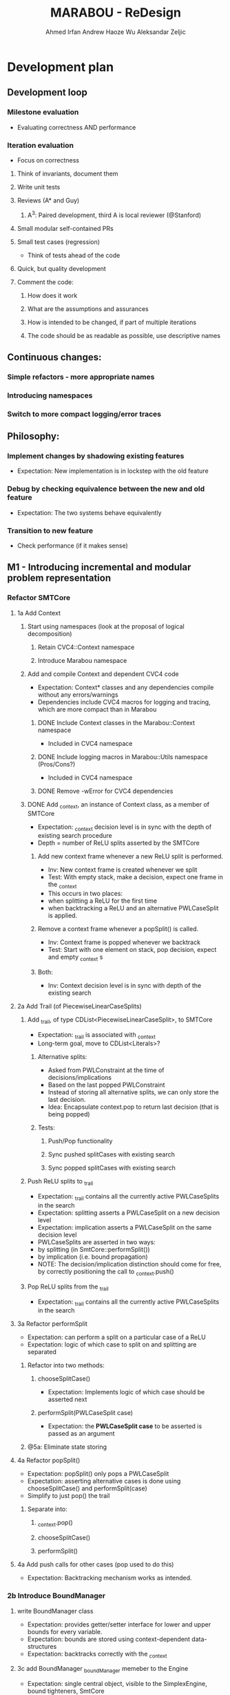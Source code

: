 #+TODO:  TODO(t) NEW(n) | DONE(d)
#+TODO:  Aleks(k) Ahmed(a) Andrew(h) | DONE(d)
#+TITLE: MARABOU - ReDesign
#+AUTHOR: Ahmed Irfan
#+AUTHOR: Andrew Haoze Wu 
#+AUTHOR: Aleksandar Zeljic

* Development plan

** Development loop 
*** Milestone evaluation
- Evaluating correctness AND performance
*** Iteration evaluation
- Focus on correctness
**** Think of invariants, document them
**** Write unit tests
**** Reviews (A* and Guy) 
***** A^3: Paired development, third A is local reviewer (@Stanford)
**** Small modular self-contained PRs
**** Small test cases (regression)
- Think of tests ahead of the code
**** Quick, but quality development 
**** Comment the code: 
***** How does it work
***** What are the assumptions and assurances
***** How is intended to be changed, if part of multiple iterations 
***** The code should be as readable as possible, use descriptive names
** Continuous changes:
*** Simple refactors - more appropriate names
*** Introducing namespaces 
*** Switch to more compact logging/error traces 
** Philosophy: 
*** Implement changes by shadowing existing features
- Expectation: New implementation is in lockstep with the old feature
*** Debug by checking equivalence between the new and old feature 
- Expectation: The two systems behave equivalently
*** Transition to new feature 
- Check performance (if it makes sense)
** M1 - Introducing incremental and modular problem representation
*** Refactor SMTCore 
**** 1a Add Context 
***** Start using namespaces (look at the proposal of logical decomposition)
****** Retain CVC4::Context namespace
****** Introduce Marabou namespace
***** Add and compile Context and dependent CVC4 code
- Expectation: Context* classes and any dependencies compile without any errors/warnings
- Dependencies include CVC4 macros for logging and tracing, which are more compact than in Marabou
****** DONE Include Context classes in the Marabou::Context namespace
CLOSED: [2020-03-24 Tue 13:53]
- Included in CVC4 namespace
****** DONE Include logging macros in Marabou::Utils namespace (Pros/Cons?)
CLOSED: [2020-03-24 Tue 13:53]
- Included in CVC4 namespace
****** DONE Remove -wError for CVC4 dependencies
CLOSED: [2020-03-30 Mon 14:12]
***** DONE Add _context, an instance of Context class, as a member of SMTCore
CLOSED: [2020-03-30 Mon 15:45]
- Expectation: _context decision level is in sync with the depth of existing search procedure
- Depth = number of ReLU splits asserted by the SMTCore
****** Add new context frame whenever a new ReLU split is performed.
- Inv: New context frame is created whenever we split
- Test: With empty stack, make a decision, expect one frame in the _context  
- This occurs in two places:
- when splitting a ReLU for the first time
- when backtracking a ReLU and an alternative PWLCaseSplit is applied.
****** Remove a context frame whenever a popSplit() is called.
- Inv: Context frame is popped whenever we backtrack
- Test: Start with one element on stack, pop decision, expect and empty _context s
****** Both:
- Inv: Context decision level is in sync with depth of the existing search  
**** 2a Add Trail (of PiecewiseLinearCaseSplits)
***** Add _trail, of type CDList<PiecewiseLinearCaseSplit>, to SMTCore
- Expectation: _trail is associated with _context
- Long-term goal, move to CDList<Literals>?
****** Alternative splits:
- Asked from PWLConstraint at the time of decisions/implications 
- Based on the last popped PWLConstraint
- Instead of storing all alternative splits, we can only store the last decision.
- Idea: Encapsulate context.pop to return last decision (that is being popped)
****** Tests:
******* Push/Pop functionality
******* Sync pushed splitCases with existing search 
******* Sync popped splitCases with existing search
***** Push ReLU splits to _trail 
- Expectation: _trail contains all the currently active PWLCaseSplits in the search
- Expectation: splitting asserts a PWLCaseSplit on a new decision level
- Expectation: implication asserts a PWLCaseSplit on the same decision level
- PWLCaseSplits are asserted in two ways:
- by splitting (in SmtCore::performSplit())
- by implication (i.e. bound propagation)
- NOTE: The decision/implication distinction should come for free, by correctly
  positioning the call to _context.push()
***** Pop ReLU splits from the _trail
- Expectation: _trail contains all the currently active PWLCaseSplits in the search
**** 3a Refactor performSplit
- Expectation: can perform a split on a particular case of a ReLU
- Expectation: logic of which case to split on and splitting are separated
***** Refactor into two methods:
****** chooseSplitCase()
- Expectation: Implements logic of which case should be asserted next
****** performSplit(PWLCaseSplit case)
- Expectation: the *PWLCaseSplit case* to be asserted is passed as an argument
***** @5a: Eliminate state storing 
**** 4a Refactor popSplit()
- Expectation: popSplit() only pops a PWLCaseSplit
- Expectation: asserting alternative cases is done using chooseSplitCase() and  performSplit(case)
- Simplify to just pop() the trail 
***** Separate into: 
****** _context.pop()
****** chooseSplitCase()
****** performSplit()
**** 4a Add push calls for other cases (pop used to do this)
- Expectation: Backtracking mechanism works as intended. 
*** 2b Introduce BoundManager
**** write BoundManager class 
- Expectation: provides getter/setter interface for lower and upper bounds for every variable.
- Expectation: bounds are stored using context-dependent data-structures
- Expectation: backtracks correctly with the _context
**** 3c add BoundManager _boundManager memeber to the Engine 
- Expectation: single central object, visible to the SimplexEngine, bound tighteners, SmtCore 
**** 4b mirror all bound update calls to _boundManager  
- Expectation: _boundManager is in sync with bounds returned by the BoundTighteners 
***** Verify correctness at this point! 
**** 4c Tighteners obtain local bounds from BoundManager
- Expectation: all BoundTighteners use only _boundManager to store bounds 
***** Remove all updates to local bounds 
***** Remove local bounds 
**** 4d Tableau obtains local bounds from BoundManager
- Simplex ensures that bounds are up to date before performing any steps
**** 5c (optional) Refactor Tighteners   
***** 6a (optional) Create a Tightener interface/superclass
***** 7a (optional) Refactor existing tighteners
*** Refactor Tableau / Simplex
**** 1b Fix size of the tableau for ReLUs
- Use the existing forward/backward variables
- According to Guy the functionality should be there already
- Eliminates need for resizing, simplifies bookkeeping all-around
- Simplex-friendly encoding, by asserting constant bounds to the Tableau
**** Think about other PWLConstraints
*** 5a Remove existing store mechanism
- No longer necessary to store/restore states
**** Remove all calls to store/restore state
*** 5b Refactor precisionRestoration, to only restore the tableau 
- With bounds and ReLUs stored independently and incrementally there is no need to replay they ReLUs.
- Fixed size tableau -> eliminates need for replaying
*** EVALUATE PERFORMANCE 
* Marabou Engine:
#+begin_src C++
Engine::Engine( unsigned verbosity )
    : _rowBoundTightener( *_tableau )
    , _symbolicBoundTightener( NULL )
    , _smtCore( this )
    , _numPlConstraintsDisabledByValidSplits( 0 )
    , _preprocessingEnabled( false )
    , _initialStateStored( false )
    , _work( NULL )
    , _basisRestorationRequired( Engine::RESTORATION_NOT_NEEDED )
    , _basisRestorationPerformed( Engine::NO_RESTORATION_PERFORMED )
    , _costFunctionManager( _tableau )
    , _quitRequested( false )
    , _exitCode( Engine::NOT_DONE )
    , _constraintBoundTightener( *_tableau )
    , _numVisitedStatesAtPreviousRestoration( 0 )
    , _networkLevelReasoner( NULL )
    , _verbosity( verbosity )
    , _lastNumVisitedStates( 0 )
    , _lastIterationWithProgress( 0 )
{}
#+end_src

_work - a piece of computation, saves on memory re-alloc

Seems to serve as a high-level flow-control

** Solve()

** Questions/Issues 

*** Store the entire engine state, fairly often. 
**** Tableau, Bounds, etc.
*** Step away from exception driven control flow 
- this will affect almost everything
- when is the good time to do this?)
- Perhaps, implement new stuff without exceptions 
- Refactor old components over time? 
*** Separate into BoundTighteners, DecisionMakers, ...
*** Keep restarts/timeoutQuits/IncrementalAPICalls, statistics, etc
*** Annotate used/unused methods
* What are our goals?
** Neurify-like behavior
*** Back-trackable 
*** Incremental (diff based, context-dependent data-structures)
** CDCL
*** Explainability
*** SAT-engine
** Other (user desires)
*** Incremental query interface
*** Recurrent networks
*** Other activation functions   
*** Approximations
* Vision (sort of)
** Component Class Diagram
[[file:ComponentsCD.png]]
** Disjunction Class Diagram
[[file:Disjunction.png]]
* Proposed order of changes 
** SmtCore (context support)
- Import Context and dependent code, make it compile 
*** Add context to SMTCore
**** Internal representation of literals (needed for Interval splitting, CDCL)
- Discussion about how to represent queries, ReLUs, bounds, intervals etc.
*****  DisjunctionConstraint/Clause
****** Refactor PiecewiseLinearConstraint 
****** Allows support for disjunctions in input queries (usability goal!) 
****** Interval splitting - by introducing Clauses as lemmas-on-deman
Returns the list of case splits that this piecewise linear
constraint breaks into. These splits need to complementary,
i.e. if the list is {l1, l2, ..., ln-1, ln},
then ~l1 /\ ~l2 /\ ... /\ ~ln-1 --> ln.

Currently PWLConstraint returns a list of conjunctions, we could abstract that
to a list of n*k+1 clauses, where k is conjunction length.


f = y - ReLU(x) ::: (x > 0 /\ f = 0 ) \/ (x <= 0 /\ y = 0)

y = ReLU(x) ::: (x > 0 /\ x = y ) \/ (x <= 0 /\ y = 0)
(x > 0 \/ x <= 0) / in the lonf run getCases returns only this
(- (x > 0) \/ x = y) / monitored by boolean propagation
(- (x <= 0) \/ y = 0)
---------------------
( b1 \/ -b1)

Handled automatically
( b1 -> x = y)
( -b1 -> y = 0)
***** Separate current PWLConstraint into general Disjunction and things specific to Pwls
Introduce a general Disjunction class
Refactor PWLConstraint to be a subclass of Disjunction

**** BoundManager (base-level should be simple)
***** use context dependent data-structure to store bounds, test in parallel to existing data-structures
***** Centralized use, all Tighteners should use this to store bounds
****** Tightener refactor
******* Identify the interface, Implement it
******* Refactor existing tighteners using the interface

*** Refactor Push and Pop  
**** DecisionMaker (encapsulates different decision logic)
***** Class design  
***** Implement it
***** Refactor existing pieces
****** Internal ReLU Splitting (existing threshold guided branch and bound search)
****** Direct ReLU Splitting (potentially same as above) 
****** Input interval splitting (may also depend on Internal representation @1) 

*** Scheduler - Implement Search strategies: 
 Neurify-like, Reluplex-like, something in between?

** Engine (this list is unordered)
*** Precision restoration (to become very light-weight)
- Can this be associated somehow with the context?
- Replay the context instead of the current implementation
- When in the roadmap this makes sense to be done?
- By decoupling the tableau matrix from the matrix, there is no need to replay
  the SMT-level constraints on the simplex side.
- Is it neccessary to replay the constraints for bound tightening reasons?
- Most of the restorePrecision method seems to become redundant once bounds are
  decoupled from the tableau matrix.
*** Question: Difference between weak and strong restoration
*** applySplit
- INV: Only updates bounds, and does not touch the Tableau matrix
- revise: column merging functionality
*** Solve method 
- Refactor to put boiler-plate in the background
- Main loop with 
*** Eliminate Exception driven control flow
- InfeasibleQueryException -> Conflict, Conflict @0 is UNSAT
- 
*** CVC4s macros for logging things
* Tableau 
[[file:~/git/azmarabou/src/engine/Tableau.cpp::Tableau::Tableau()]]
#+begin_src C++
Tableau::Tableau()
    : _n ( 0 )
    , _m ( 0 )
    , _A( NULL )
    , _sparseColumnsOfA( NULL )
    , _sparseRowsOfA( NULL )
    , _denseA( NULL )
    , _changeColumn( NULL )
    , _pivotRow( NULL )
    , _b( NULL )
    , _workM( NULL )
    , _workN( NULL )
    , _unitVector( NULL )
    , _basisFactorization( NULL )
    , _multipliers( NULL )
    , _basicIndexToVariable( NULL )
    , _nonBasicIndexToVariable( NULL )
    , _variableToIndex( NULL )
    , _nonBasicAssignment( NULL )
    , _lowerBounds( NULL )
    , _upperBounds( NULL )
    , _boundsValid( true )
    , _basicAssignment( NULL )
    , _basicStatus( NULL )
    , _basicAssignmentStatus( ITableau::BASIC_ASSIGNMENT_INVALID )
    , _statistics( NULL )
    , _costFunctionManager( NULL )
    , _rhsIsAllZeros( true )
{
}
#+end_src

Tableau integrates the tableau coefficients, bounds and assignment, and is stored frequently. 


If we introduce auxiliary ReLU variables upfront there is no reason to change
the tableau after the fact.

We only need to assert and backtrack bounds. Whatever simplex does to Tableau
state it is staying within the tableau, thus not needing to be stored.

Assignment does not need to be backtracked and thus no storing.


Simplex will need to make sure to fetch the latest bounds. Maybe use decision level for synchronization?

* Main loop  
- Step away from Exception-driven flow control
- Implements the global strategy of the algorithm 
  Neurify -> SmtCore and no simplex
  Marabou -> Simplex and occasional SMTCore split
- Elaborate on current functionality

*** Questions
**** Set a vision what it should be 
**** What's the relationship to SMTCore and other pieces. 

* SMT Core - a scheduler for different theory reasoning
SMTCore as the forum where all the different kinds of reasoning meet

** Adding Context object which will dictate backtracking using
advanceDecisionLevel and backtrack.

New implementation of performSplit and popSplit

Implementation of terms and literals

*** What is stored in the context.

*** How do we represent the information about, bounds/intervals, relus 

**** Representation as Booleans for ReLUs? Convenient for communication with a SAT solver
***** Do we keep a mapping? Or do we directly use the representation? 

** pwlConstraint refactor:
Disjunctions/Clause support 
PWLConstraint as a sub-class
IntervalPartition as a sub-class

>Allow disjunctions in queries (GREAT!)

** Decision-making pattern, with a simple interface
Splitting = decision making 
Implied splits = implication

ReLU splitting
Interval splitting
Disjunction splitting
Look into QueryDivider interface

Threshold for ReLU splitting - slowly phased out (over time), implemented in a
splitter.

*** Also, interface to a SAT solver 
Can have a decision making wrapper if we consult the SAT solver for decisions




** VISION: Learning and back-tracking - keep in mind  

** Questions
**** Set a vision what it should be 
*** What's the relationship to SMTCore and other pieces.
*** Currently: lacks flexibility for back-jumping 
** Changes
*** freeMemory goes away after context is introduced
*** TheorySolver interface from SMT: TheorySolver returns SAT/UNSAT/UNKNOWN  
*** reportViolatedConstraint -> ? reportAssignmentConflict/reportConflict
This method communicates a constraint has been violated. 
should move to a decisionMaking logic
*** getViolationCounts 
should move to a decisionMaking logic
**** setConstraintViolationThreshold
**** chooseViolatedConstraintForFixing
**** pickSplitPLConstraint
**** Engine:pickSplitPLConstraint
*** _needToSplit - might become more complex, who wants to split, how?
**** Might become an enum
*** performSplit
Assumes it know what to split on
**** Separate ReLU Splitting logic from general splitting logic
**** No negations -> ReLU Splitting and Disjunction splitting.
**** Store alternativeSplits? Do we need this, there are other solutions
***** Alternative: Store flags for cases in the constraint itself?
**** PWLConstraint getConstraints  ?
**** popSplit - needs severe refactoring
***** Just the pop()
***** Separate decide of alternative splits 
***** What does checkSkewFromDebuggingSolution() does?
**** recordImpliedValidSplit -> Implications, could be more than just ReLUs in the future.
**** allSplitsSoFar -> getAllReLUPhases

* Simplex Core
For now, we try to minimize the changes to the simplex code. Proposed changes
should merely move the main copy of the bounds to BoundManager. A simple method
that updates the tableau bounds should be implemented. 

#+begin_src C++ 
  // Copies new Bounds from the bound manager. 
  //Lazy options include using the ContextNotifyObj to store the exact bounds that
  // need updating.
  Tableau::updateBounds()
  {
  }
#+end_src
This method is called before any simplex steps are taken.
The Tableau should be unchanged otherwise.

** How would restorPrecision work?
* Bounds

** Observations
Separate copy of the bounds is kept at:
- ConstraintBoundTightener
- RowBoundTightener
- SymbolicBoundTightener

- Simplex - either update bound from the BM, or uses ContextNotifyObj interface,
  consider tighter itegration in second iteration.

First wave - implementation can just mimic the call to local copies of lower and upper bounds.

Second wave - Refactor the bound tighteners to use the BoundManager in the same
way. Goal: identify bound tightener pattern. A function to enumerate terms and a
function to propagate bounds on them.


We propose a bound manager class:
#+begin_src C++ 
BoundManager::BoundManager(const Context & ctx)
: _ctx(ctx)
, _lowerBounds(NULL) // vector of vectors of pairs (decisionLevel, bound)
, _upperBounds(NULL) // vector of vectors of pairs (decisionLevel, bound)
{}

/* Getters*/
BoundManager::getLowerBound(Variable x)
BoundManager::getUpperBound(Variable x)
/* Setters */
BoundManager::setLowerBound(Variable x, Double value)
BoundManager::setUpperBound(Variable x, Double value)
#+end_src


Storing bounds in only one place. Different tighteners are just different strategies of same type of reasoning.


Bound manager will by design be back-trackable, and further more easy to build upon for explanation generation.


Two versions: One stores all bound inferences (might be desireable for explainability), the other stores only tightest bound inference at every level.

* Network-level Reasoner (should contain SymbolicBoundTightener)
* Cost function manager
* Marabou use-cases
- what we currently support and what we want to support
* Namespace proposal 
** Marabou
*** NNVParsers
- Parsers*
- InputQuery
- AcasNeuralNetwork
- AcasNNet
- AcasParser
- Simulator
*** Context (imported from CVC4)
*** Expr  (problem representation, to be discussed)
- DisjunctionConstraint
- Equation
- PiecewiseLinearCaseSplit
- PiecewiseLinearConstraint
- Tightening
*** SimplexEngine
- AutoCostFunctionManager
- AutoProjectedSteepestEdge
- AutoTableau
- BlandsRule
- IProjectedSteepestEdge
- CostFunctionManager
- DantzigsRule
- EntrySelectionStrategy
- ICostFunctionManager
- IProjectedSteepestEdge
- ITableau
- ProjectedSteepestEdge
- Tableau
- TableauRow
- TableauState
*** SMTCore/Engine
- SMTCore
- DegradationChecker
- DivideStrategy
- Engine
- EngineState
- IEngine
- InfeasibleQueryException
- LargestIntervalDivider
- Marabou
- MarabouError
- MaxConstraint
- PrecisionRestorer
- QueryDivider
- ReluConstraint
*** BoundReasoning
- AutoConstraintMatrixAnalyzer
- AutoConstraintBoundTightener
- AutoRowBoundTightener
- ConstraintBoundTightener
- ConstraintMatrixAnalyzer
- IConstraintBoundTightener
- IConstraintMatrixAnalyzer
- IRowBoundTightener
- RowBoundTightener
- SymbolicBoundTightener
*** NNReasoning (Checking relaxed solutions)
- NetworkLevelReasoner
*** DNC
- DnCManager
- DnCMarabou
- DnCWorker
- SubQuery
*** Preprocessing
- Preprocessor
* Simple refactors
** Equation -> Constraint
** ImpliedCaseSplit -> Implication
**    
* Goal
** M1 - Context and Bound Manager
*** Context in SMTCore 
**** Add Context Class to build   
**** BoundManager abstract 
**** BM concrete implementation   
** Development loop
*** Small steps
*** Unit tests
*** Reviews 
*** Doing things quickly
*** Small PRs
*** Travis support  
**** Small test cases (regression)
**** Andrew Setup Travis

